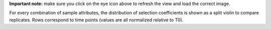 **Important note:** make sure you click on the eye icon above to refresh the view and load the correct image.

For every combination of sample attributes, the distribution of selection coefficients is shown as a split violin to compare replicates. Rows correspond to time points (values are all normalized relative to T0).
